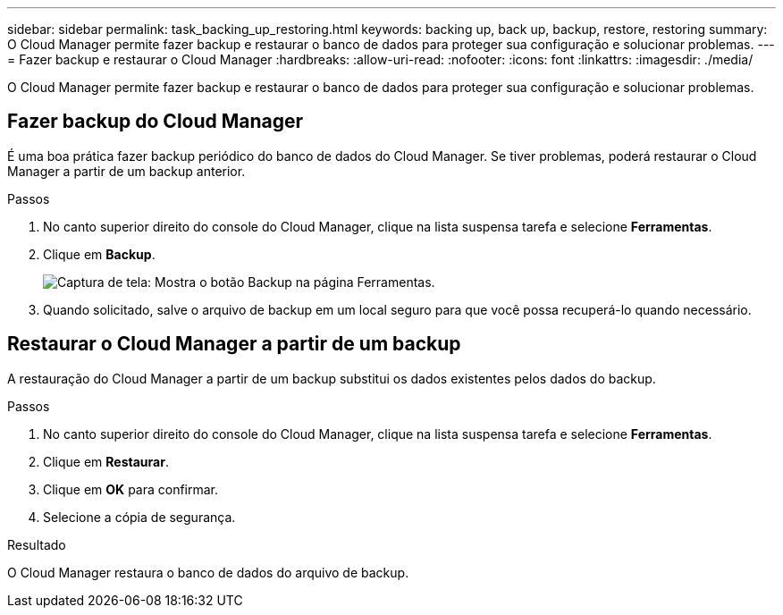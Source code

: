 ---
sidebar: sidebar 
permalink: task_backing_up_restoring.html 
keywords: backing up, back up, backup, restore, restoring 
summary: O Cloud Manager permite fazer backup e restaurar o banco de dados para proteger sua configuração e solucionar problemas. 
---
= Fazer backup e restaurar o Cloud Manager
:hardbreaks:
:allow-uri-read: 
:nofooter: 
:icons: font
:linkattrs: 
:imagesdir: ./media/


[role="lead"]
O Cloud Manager permite fazer backup e restaurar o banco de dados para proteger sua configuração e solucionar problemas.



== Fazer backup do Cloud Manager

É uma boa prática fazer backup periódico do banco de dados do Cloud Manager. Se tiver problemas, poderá restaurar o Cloud Manager a partir de um backup anterior.

.Passos
. No canto superior direito do console do Cloud Manager, clique na lista suspensa tarefa e selecione *Ferramentas*.
. Clique em *Backup*.
+
image:screenshot_backup.gif["Captura de tela: Mostra o botão Backup na página Ferramentas."]

. Quando solicitado, salve o arquivo de backup em um local seguro para que você possa recuperá-lo quando necessário.




== Restaurar o Cloud Manager a partir de um backup

A restauração do Cloud Manager a partir de um backup substitui os dados existentes pelos dados do backup.

.Passos
. No canto superior direito do console do Cloud Manager, clique na lista suspensa tarefa e selecione *Ferramentas*.
. Clique em *Restaurar*.
. Clique em *OK* para confirmar.
. Selecione a cópia de segurança.


.Resultado
O Cloud Manager restaura o banco de dados do arquivo de backup.
